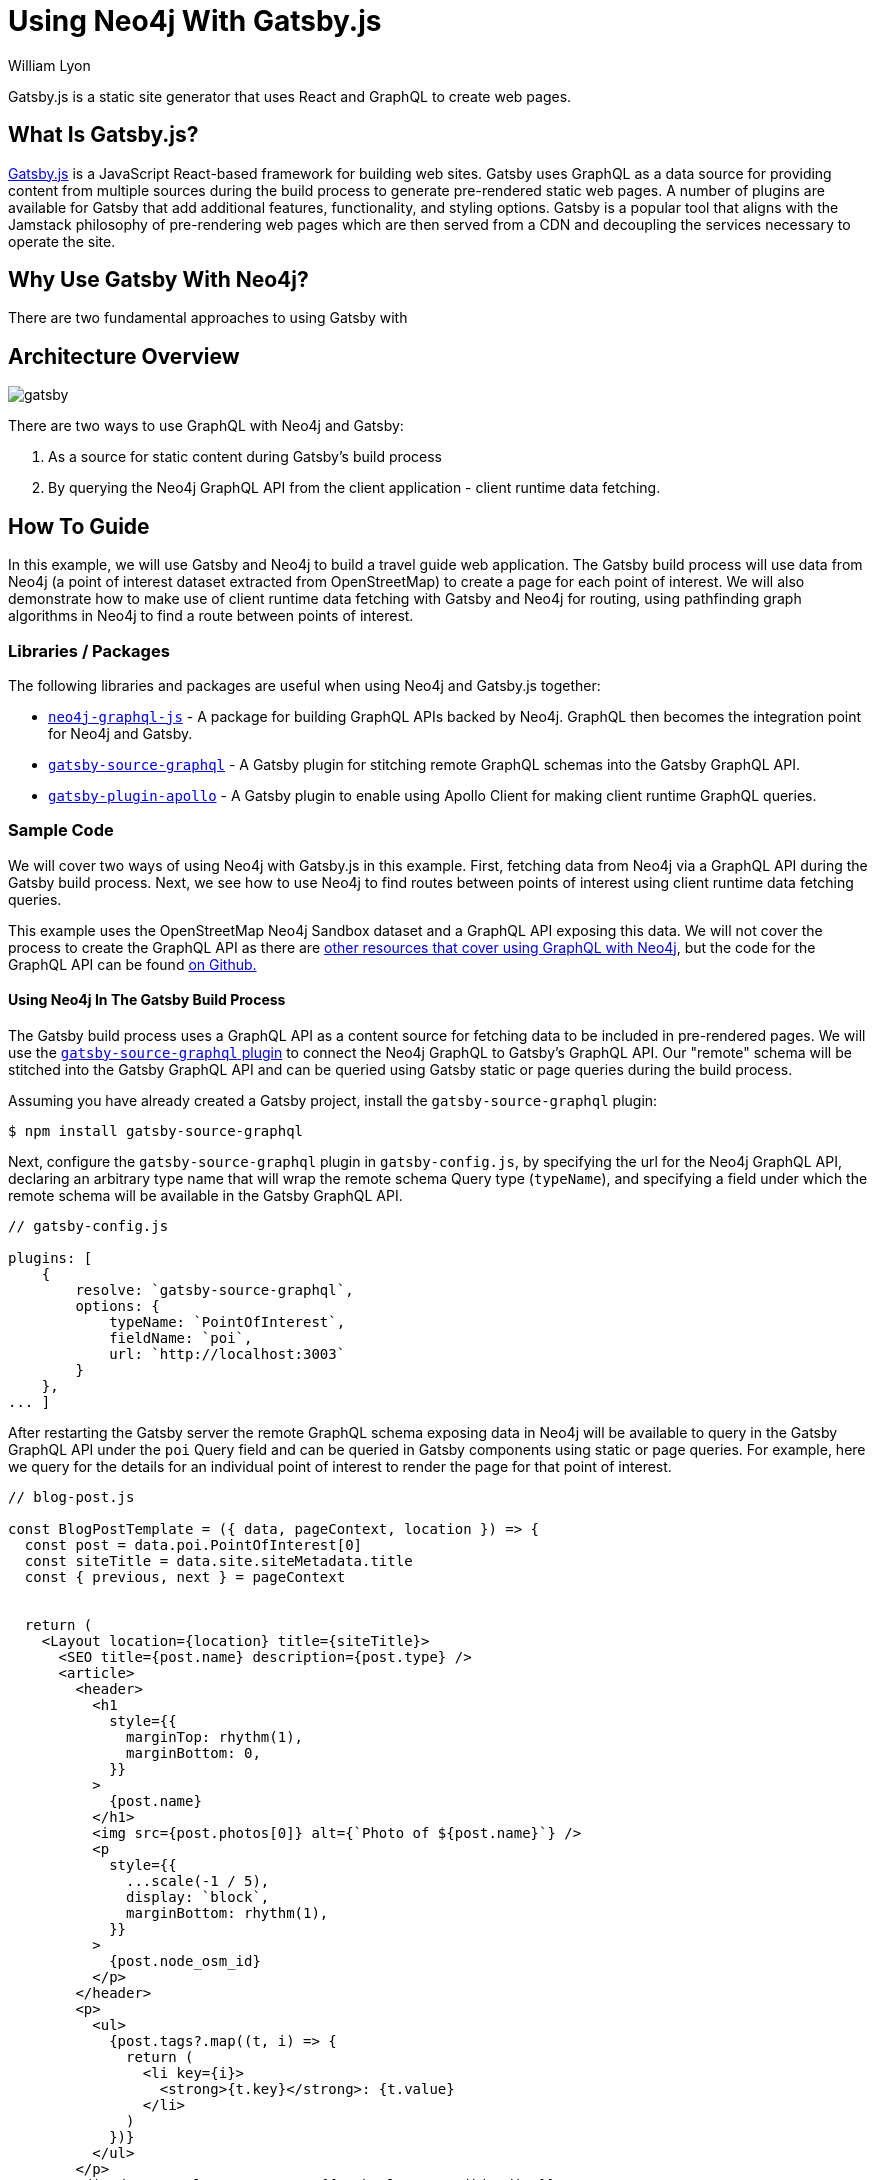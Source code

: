 = Using Neo4j With Gatsby.js
:slug: gatsby
:author: William Lyon
:category: labs
:tags: graphql, javascript, web
:neo4j-versions: 3.5, 4.0, 4.1, 4.2

Gatsby.js is a static site generator that uses React and GraphQL to create web pages.


== What Is Gatsby.js?

link:https://www.gatsbyjs.com/[Gatsby.js] is a JavaScript React-based framework for building web sites. Gatsby uses GraphQL as a data source for providing content from multiple sources during the build process to generate pre-rendered static web pages. A number of plugins are available for Gatsby that add additional features, functionality, and styling options. Gatsby is a popular tool that aligns with the Jamstack philosophy of pre-rendering web pages which are then served from a CDN and decoupling the services necessary to operate the site.

== Why Use Gatsby With Neo4j?

There are two fundamental approaches to using Gatsby with 

== Architecture Overview

image::gatsby.png[]

There are two ways to use GraphQL with Neo4j and Gatsby:

1. As a source for static content during Gatsby's build process
2. By querying the Neo4j GraphQL API from the client application - client runtime data fetching.

== How To Guide

In this example, we will use Gatsby and Neo4j to build a travel guide web application. The Gatsby build process will use data from Neo4j (a point of interest dataset extracted from OpenStreetMap) to create a page for each point of interest. We will also demonstrate how to make use of client runtime data fetching with Gatsby and Neo4j for routing, using pathfinding graph algorithms in Neo4j to find a route between points of interest.

=== Libraries / Packages 

The following libraries and packages are useful when using Neo4j and Gatsby.js together:

* link:https://grandstack.io/docs/neo4j-graphql-js[`neo4j-graphql-js`] - A package for building GraphQL APIs backed by Neo4j. GraphQL then becomes the integration point for Neo4j and Gatsby.
* link:https://www.gatsbyjs.com/plugins/gatsby-source-graphql/[`gatsby-source-graphql`] - A Gatsby plugin for stitching remote GraphQL schemas into the Gatsby GraphQL API.
* link:https://www.gatsbyjs.com/plugins/gatsby-plugin-apollo/[`gatsby-plugin-apollo`] - A Gatsby plugin to enable using Apollo Client for making client runtime GraphQL queries.

=== Sample Code

We will cover two ways of using Neo4j with Gatsby.js in this example. First, fetching data from Neo4j via a GraphQL API during the Gatsby build process. Next, we see how to use Neo4j to find routes between points of interest using client runtime data fetching queries.

This example uses the OpenStreetMap Neo4j Sandbox dataset and a GraphQL API exposing this data. We will not cover the process to create the GraphQL API as there are link:https://neo4j.com/developer/graphql/[other resources that cover using GraphQL with Neo4j], but the code for the GraphQL API can be found link:https://github.com/johnymontana/central-perk/tree/master/neo4j-graphql[on Github.]

==== Using Neo4j In The Gatsby Build Process

The Gatsby build process uses a GraphQL API as a content source for fetching data to be included in pre-rendered pages. We will use the link:https://www.gatsbyjs.com/plugins/gatsby-source-graphql/[`gatsby-source-graphql` plugin] to connect the Neo4j GraphQL to Gatsby's GraphQL API. Our "remote" schema will be stitched into the Gatsby GraphQL API and can be queried using Gatsby static or page queries during the build process.

Assuming you have already created a Gatsby project, install the `gatsby-source-graphql` plugin:

[source,shell]
----
$ npm install gatsby-source-graphql
----

Next, configure the `gatsby-source-graphql` plugin in `gatsby-config.js`, by specifying the url for the Neo4j GraphQL API, declaring an arbitrary type name that will wrap the remote schema Query type (`typeName`), and specifying a field under which the remote schema will be available in the Gatsby GraphQL API.

[source,js]
----
// gatsby-config.js

plugins: [
    {
        resolve: `gatsby-source-graphql`,
        options: {
            typeName: `PointOfInterest`,
            fieldName: `poi`,
            url: `http://localhost:3003`
        }
    },
... ]
----

After restarting the Gatsby server the remote GraphQL schema exposing data in Neo4j will be available to query in the Gatsby GraphQL API under the `poi` Query field and can be queried in Gatsby components using static or page queries. For example, here we query for the details for an individual point of interest to render the page for that point of interest.

[source,js]
----
// blog-post.js

const BlogPostTemplate = ({ data, pageContext, location }) => {
  const post = data.poi.PointOfInterest[0]
  const siteTitle = data.site.siteMetadata.title
  const { previous, next } = pageContext


  return (
    <Layout location={location} title={siteTitle}>
      <SEO title={post.name} description={post.type} />
      <article>
        <header>
          <h1
            style={{
              marginTop: rhythm(1),
              marginBottom: 0,
            }}
          >
            {post.name}
          </h1>
          <img src={post.photos[0]} alt={`Photo of ${post.name}`} />
          <p
            style={{
              ...scale(-1 / 5),
              display: `block`,
              marginBottom: rhythm(1),
            }}
          >
            {post.node_osm_id}
          </p>
        </header>
        <p>
          <ul>
            {post.tags?.map((t, i) => {
              return (
                <li key={i}>
                  <strong>{t.key}</strong>: {t.value}
                </li>
              )
            })}
          </ul>
        </p>
        <div dangerouslySetInnerHTML={{ __html: post.wikipedia }} />
        <hr
          style={{
            marginBottom: rhythm(1),
          }}
        />
        <footer>
          <Bio />
        </footer>
      </article>

      <nav>
        <ul
          style={{
            display: `flex`,
            flexWrap: `wrap`,
            justifyContent: `space-between`,
            listStyle: `none`,
            padding: 0,
          }}
        >
          <li>
            {previous && (
              <Link to={`/` + previous.node_osm_id} rel="prev">
                ← {previous.name}
              </Link>
            )}
          </li>
          <li>
            {next && (
              <Link to={`/` + next.node_osm_id} rel="next">
                {next.name} →
              </Link>
            )}
          </li>
        </ul>
      </nav>
    </Layout>
  )
}

export default BlogPostTemplate

export const pageQuery = graphql`
  query POIBySlug($slug: ID!) {
    site {
      siteMetadata {
        title
      }
    }
    allPOIs: poi {
      PointOfInterest(orderBy: name_asc) {
        name
        node_osm_id
      }
    }
    poi {
      PointOfInterest(node_osm_id: $slug) {
        name
        node_osm_id
        photos(first: 1)
        wikipedia
        location {
          latitude
          longitude
        }
        tags {
          key
          value
        }
        type
      }
    }
  }
`
----

By exporting a `pageQuery` GraphQL query Gatsby will execute this query at build time when rendering using this template. The results of this GraphQL query will then be passed to the React component in the `data` prop and the data can be used to render the page.

==== Client Runtime Data Fetching

Another way to use Gatsby.js with Neo4j is by querying Neo4j at runtime instead of build time. This can be done using the JavaScript Neo4j driver, the useNeo4j React hook, or via GraphQL. In this example we will configure the `gatsby-plugin-apollo` plugin and make use of the GraphQL client Apollo Client to execute GraphQL queries at run time.

First, install Apollo Client and the `gatsby-plugin-apollo` packages.

[source,shell]
----
$ npm install gatsby-plugin-apollo @apollo/client
----

Next, configure the `gatsby-plugin-apollo` in `gatsby-config.js` by specifying the uri of the GraphQL endpoint.

[source,js]
----
// gatsby-config.js
module.exports = {
  plugins: [
    {
      resolve: 'gatsby-plugin-apollo',
      options: {
        uri: 'http://localhost:3003'
      }
    }
  ]
};
----

An Apollo Client instance will be instantiated and injected into the React component hierarchy, making Apollo Client available in any React component in the Gatsby site.

Here we update the component for rendering point of interest detail information to include a map and route the user to their next selected point of interest. The route details are queried at runtime when the user selects a destination and are calculated using Neo4j's graph algorithm functionality (in this case the A* algorithm from the Graph Data Science library).

[source,js]
----
import { useLazyQuery, gql } from "@apollo/client"

const GET_ROUTE_QUERY = gql`
  query getRoute($from: ID!, $to: ID!) {
    PointOfInterest(node_osm_id: $from) {
      routeToPOI(poi: $to) {
        latitude
        longitude
      }
    }
  }
`

const BlogPostTemplate = ({ data, pageContext, location }) => {
  const post = data.poi.PointOfInterest[0]
  const siteTitle = data.site.siteMetadata.title
  const { previous, next } = pageContext

  const [getRoute, { loading, data: routeData }] = useLazyQuery(GET_ROUTE_QUERY)

  const [viewport, setViewport] = useState({
    latitude: 40.7812,
    longitude: -73.9665,
    zoom: 13,
  })

  const onRouteSelected = e => {
    // query the neo4j graphql API
    // to find optimal route from the current POI to the selected
    getRoute({ variables: { from: post.node_osm_id, to: e.target.value } })
  }

  let routeGeojson
  if (routeData) {
    routeGeojson = {
      type: "Feature",
      geometry: {
        type: "LineString",
        coordinates: routeData.PointOfInterest[0].routeToPOI.map((s, i) => {
          return [s.longitude, s.latitude]
        }),
      },
    }
  }

  return (
    <Layout location={location} title={siteTitle}>
      <SEO title={post.name} description={post.type} />
      <article>
        <header>
          <h1
            style={{
              marginTop: rhythm(1),
              marginBottom: 0,
            }}
          >
            {post.name}
          </h1>
          <img src={post.photos[0]} alt={`Photo of ${post.name}`} />
          Route to:
          <select name="route" onChange={onRouteSelected}>
            {data.allPOIs.PointOfInterest.map((p, i) => {
              return (
                <option key={i} value={p.node_osm_id}>
                  {p.name}
                </option>
              )
            })}
          </select>
          <MapGL
            style={{ width: "100%", height: "600px" }}
            mapStyle="mapbox://styles/mapbox/light-v9"
            accessToken={process.env.GATSBY_MAPBOX_KEY}
            latitude={viewport.latitude}
            longitude={viewport.longitude}
            zoom={viewport.zoom}
            onViewportChange={setViewport}
          >
            <Marker
              longitude={post.location.longitude}
              latitude={post.location.latitude}
            >
              <svg
                height={20}
                viewBox="0 0 24 24"
                style={{
                  cursor: "pointer",
                  fill: "green",
                  stroke: "none",
                }}
              >
                <path
                  d="M20.2,15.7L20.2,15.7c1.1-1.6,1.8-3.6,1.8-5.7c0-5.6-4.5-10-10-10S2,4.5,2,10c0,2,0.6,3.9,1.6,5.4c0,0.1,0.1,0.2,0.2,0.3
  c0,0,0.1,0.1,0.1,0.2c0.2,0.3,0.4,0.6,0.7,0.9c2.6,3.1,7.4,7.6,7.4,7.6s4.8-4.5,7.4-7.5c0.2-0.3,0.5-0.6,0.7-0.9
  C20.1,15.8,20.2,15.8,20.2,15.7z"
                />
              </svg>
            </Marker>
            {routeGeojson && (
              <div>
                <Source id="route" type="geojson" data={routeGeojson} />
                <Layer
                  id="route"
                  type="line"
                  source="route"
                  layout={{
                    "line-join": "round",
                    "line-cap": "round",
                  }}
                  paint={{
                    "line-color": "blue",
                    "line-width": 8,
                  }}
                />
                <Marker
                  longitude={
                    routeGeojson.geometry.coordinates[
                      routeGeojson.geometry.coordinates.length - 1
                    ][0]
                  }
                  latitude={
                    routeGeojson.geometry.coordinates[
                      routeGeojson.geometry.coordinates.length - 1
                    ][1]
                  }
                >
                  <svg
                    height={20}
                    viewBox="0 0 24 24"
                    style={{
                      cursor: "pointer",
                      fill: "red",
                      stroke: "none",
                    }}
                  >
                    <path
                      d="M20.2,15.7L20.2,15.7c1.1-1.6,1.8-3.6,1.8-5.7c0-5.6-4.5-10-10-10S2,4.5,2,10c0,2,0.6,3.9,1.6,5.4c0,0.1,0.1,0.2,0.2,0.3
  c0,0,0.1,0.1,0.1,0.2c0.2,0.3,0.4,0.6,0.7,0.9c2.6,3.1,7.4,7.6,7.4,7.6s4.8-4.5,7.4-7.5c0.2-0.3,0.5-0.6,0.7-0.9
  C20.1,15.8,20.2,15.8,20.2,15.7z"
                    />
                  </svg>
                </Marker>
              </div>
            )}
          </MapGL>
       ...

    </Layout>
  )
}
----

== Resources

// * link:https://grandstack.io[Neo4j GraphQL documentation]
// * link:https://github.com/johnymontana/central-perk[Gatsby.js / Neo4j GraphQL travel guide demo app]

[cols="1,4"]
|===
// | icon:comments[] Support | https://community.neo4j.com/c/drivers-stacks/graphql-grandstack[Neo4j Online Community]
// | icon:user[] Authors | William Lyon, Michael Graham
| icon:book[] Neo4j GraphQL documentation | https://grandstack.io
// | icon:gift[] Releases | https://github.com/neo4j-graphql/neo4j-graphql-js/releases
| icon:github[] Gatsby.js / Neo4j GraphQL travel guide demo app | https://github.com/neo4j-graphql/neo4j-graphql-js
// | icon:book[] Docs | https://grandstack.io/docs
// | icon:book[] Article |
// | icon:play-circle[] Example | https://grandstack.io/docs/getting-started-grand-stack-starter.html[The GRANDstack starter]
// | icon:rss[] Blog | https://blog.grandstack.io
|===

== Videos & Tutorials

=== Building A Travel Guide With Gatsby, Neo4j, & GraphQL

This six part video tutorial goes through the steps of building a travel guide web application taking advantage of both static page rendering with Gatsby.js and client runtime data fetching.

==== Part 1: Getting Started with Neo4j, Gatsby, and GraphQL

++++
<style>.embed-container { position: relative; padding-bottom: 56.25%; height: 0; overflow: hidden; max-width: 100%; } .embed-container iframe, .embed-container object, .embed-container embed { position: absolute; top: 0; left: 0; width: 100%; height: 100%; }</style><div class='embed-container'><iframe src='https://www.youtube.com/embed/siPmZRTRki8' frameborder='0' allowfullscreen></iframe></div>
++++

==== Part 2: Using GraphQL With Gatsby.js

++++
<style>.embed-container { position: relative; padding-bottom: 56.25%; height: 0; overflow: hidden; max-width: 100%; } .embed-container iframe, .embed-container object, .embed-container embed { position: absolute; top: 0; left: 0; width: 100%; height: 100%; }</style><div class='embed-container'><iframe src='https://www.youtube.com/embed/XCuknJAIX84' frameborder='0' allowfullscreen></iframe></div>
++++

==== Part 3: Images & Wikipedia Data With GraphQL

++++
<style>.embed-container { position: relative; padding-bottom: 56.25%; height: 0; overflow: hidden; max-width: 100%; } .embed-container iframe, .embed-container object, .embed-container embed { position: absolute; top: 0; left: 0; width: 100%; height: 100%; }</style><div class='embed-container'><iframe src='https://www.youtube.com/embed/_DBVYEgr73E' frameborder='0' allowfullscreen></iframe></div>
++++

==== Part 4: Routing With Graph Algorithms

++++
<style>.embed-container { position: relative; padding-bottom: 56.25%; height: 0; overflow: hidden; max-width: 100%; } .embed-container iframe, .embed-container object, .embed-container embed { position: absolute; top: 0; left: 0; width: 100%; height: 100%; }</style><div class='embed-container'><iframe src='https://www.youtube.com/embed/MvjhSDsai9U' frameborder='0' allowfullscreen></iframe></div>
++++

==== Part 5: DigitalOcean App Platform Deployment

++++
<style>.embed-container { position: relative; padding-bottom: 56.25%; height: 0; overflow: hidden; max-width: 100%; } .embed-container iframe, .embed-container object, .embed-container embed { position: absolute; top: 0; left: 0; width: 100%; height: 100%; }</style><div class='embed-container'><iframe src='https://www.youtube.com/embed/SIDwj4mfbVQ' frameborder='0' allowfullscreen></iframe></div>
++++

===== Part 6: Maps & Routes With Mapbox GL JS

++++
<style>.embed-container { position: relative; padding-bottom: 56.25%; height: 0; overflow: hidden; max-width: 100%; } .embed-container iframe, .embed-container object, .embed-container embed { position: absolute; top: 0; left: 0; width: 100%; height: 100%; }</style><div class='embed-container'><iframe src='https://www.youtube.com/embed/6eRzgpMOG9A' frameborder='0' allowfullscreen></iframe></div>
++++
